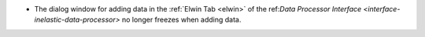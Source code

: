 - The dialog window for adding data in the  :ref:`Elwin Tab <elwin>` of the ref:`Data Processor Interface <interface-inelastic-data-processor>` no longer freezes when adding data.